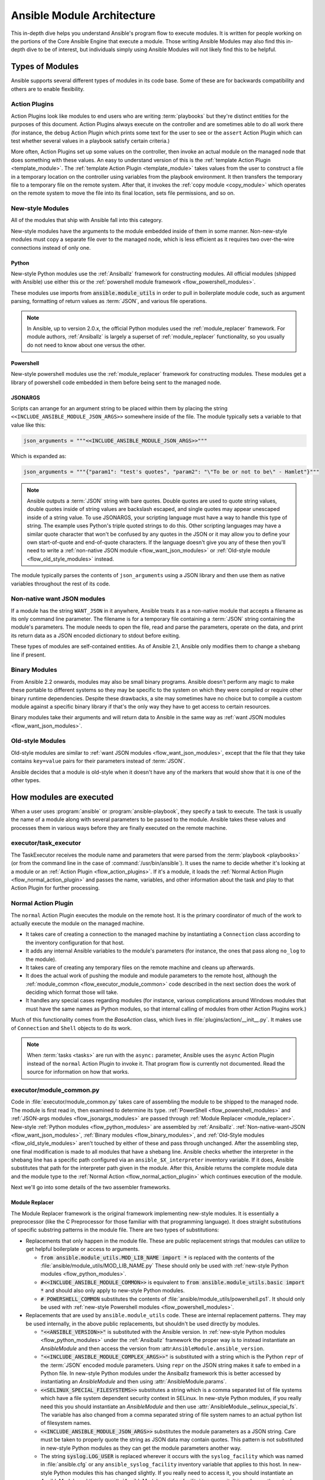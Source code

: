 .. _flow_modules:
.. _developing_program_flow_modules:

===========================
Ansible Module Architecture
===========================

This in-depth dive helps you understand Ansible's program flow to execute
modules. It is written for people working on the portions of the Core Ansible
Engine that execute a module. Those writing Ansible Modules may also find this
in-depth dive to be of interest, but individuals simply using Ansible Modules
will not likely find this to be helpful.

.. _flow_types_of_modules:

Types of Modules
================

Ansible supports several different types of modules in its code base.  Some of
these are for backwards compatibility and others are to enable flexibility.

.. _flow_action_plugins:

Action Plugins
--------------

Action Plugins look like modules to end users who are writing :term:`playbooks` but
they're distinct entities for the purposes of this document.  Action Plugins
always execute on the controller and are sometimes able to do all work there
(for instance, the ``debug`` Action Plugin which prints some text for the user to
see or the ``assert`` Action Plugin which can test whether several values in
a playbook satisfy certain criteria.)

More often, Action Plugins set up some values on the controller, then invoke an
actual module on the managed node that does something with these values.  An
easy to understand version of this is the :ref:`template Action Plugin
<template_module>`.  The :ref:`template Action Plugin <template_module>` takes values from
the user to construct a file in a temporary location on the controller using
variables from the playbook environment.  It then transfers the temporary file
to a temporary file on the remote system.  After that, it invokes the
:ref:`copy module <copy_module>` which operates on the remote system to move the file
into its final location, sets file permissions, and so on.

.. _flow_new_style_modules:

New-style Modules
-----------------

All of the modules that ship with Ansible fall into this category.

New-style modules have the arguments to the module embedded inside of them in
some manner.  Non-new-style modules must copy a separate file over to the
managed node, which is less efficient as it requires two over-the-wire
connections instead of only one.

.. _flow_python_modules:

Python
^^^^^^

New-style Python modules use the :ref:`Ansiballz` framework for constructing
modules.  All official modules (shipped with Ansible) use either this or the
:ref:`powershell module framework <flow_powershell_modules>`.

These modules use imports from :code:`ansible.module_utils` in order to pull in
boilerplate module code, such as argument parsing, formatting of return
values as :term:`JSON`, and various file operations.

.. note:: In Ansible, up to version 2.0.x, the official Python modules used the
    :ref:`module_replacer` framework.  For module authors, :ref:`Ansiballz` is
    largely a superset of :ref:`module_replacer` functionality, so you usually
    do not need to know about one versus the other.

.. _flow_powershell_modules:

Powershell
^^^^^^^^^^

New-style powershell modules use the :ref:`module_replacer` framework for
constructing modules.  These modules get a library of powershell code embedded
in them before being sent to the managed node.

.. _flow_jsonargs_modules:

JSONARGS
^^^^^^^^

Scripts can arrange for an argument string to be placed within them by placing
the string ``<<INCLUDE_ANSIBLE_MODULE_JSON_ARGS>>`` somewhere inside of the
file.  The module typically sets a variable to that value like this:

.. code-block:: python

    json_arguments = """<<INCLUDE_ANSIBLE_MODULE_JSON_ARGS>>"""

Which is expanded as:

.. code-block:: python

    json_arguments = """{"param1": "test's quotes", "param2": "\"To be or not to be\" - Hamlet"}"""

.. note:: Ansible outputs a :term:`JSON` string with bare quotes.  Double quotes are
       used to quote string values, double quotes inside of string values are
       backslash escaped, and single quotes may appear unescaped inside of
       a string value.  To use JSONARGS, your scripting language must have a way
       to handle this type of string.  The example uses Python's triple quoted
       strings to do this.  Other scripting languages may have a similar quote
       character that won't be confused by any quotes in the JSON or it may
       allow you to define your own start-of-quote and end-of-quote characters.
       If the language doesn't give you any of these then you'll need to write
       a :ref:`non-native JSON module <flow_want_json_modules>` or
       :ref:`Old-style module <flow_old_style_modules>` instead.

The module typically parses the contents of ``json_arguments`` using a JSON
library and then use them as native variables throughout the rest of its code.

.. _flow_want_json_modules:

Non-native want JSON modules
----------------------------

If a module has the string ``WANT_JSON`` in it anywhere, Ansible treats
it as a non-native module that accepts a filename as its only command line
parameter.  The filename is for a temporary file containing a :term:`JSON`
string containing the module's parameters.  The module needs to open the file,
read and parse the parameters, operate on the data, and print its return data
as a JSON encoded dictionary to stdout before exiting.

These types of modules are self-contained entities.  As of Ansible 2.1, Ansible
only modifies them to change a shebang line if present.

.. seealso:: Examples of Non-native modules written in ruby are in the `Ansible
    for Rubyists <https://github.com/ansible/ansible-for-rubyists>`_ repository.

.. _flow_binary_modules:

Binary Modules
--------------

From Ansible 2.2 onwards, modules may also be small binary programs.  Ansible
doesn't perform any magic to make these portable to different systems so they
may be specific to the system on which they were compiled or require other
binary runtime dependencies.  Despite these drawbacks, a site may sometimes
have no choice but to compile a custom module against a specific binary
library if that's the only way they have to get access to certain resources.

Binary modules take their arguments and will return data to Ansible in the same
way as :ref:`want JSON modules <flow_want_json_modules>`.

.. seealso:: One example of a `binary module
    <https://github.com/ansible/ansible/blob/devel/test/integration/targets/binary_modules/library/helloworld.go>`_
    written in go.

.. _flow_old_style_modules:

Old-style Modules
-----------------

Old-style modules are similar to
:ref:`want JSON modules <flow_want_json_modules>`, except that the file that
they take contains ``key=value`` pairs for their parameters instead of
:term:`JSON`.

Ansible decides that a module is old-style when it doesn't have any of the
markers that would show that it is one of the other types.

.. _flow_how_modules_are_executed:

How modules are executed
========================

When a user uses :program:`ansible` or :program:`ansible-playbook`, they
specify a task to execute.  The task is usually the name of a module along
with several parameters to be passed to the module.  Ansible takes these
values and processes them in various ways before they are finally executed on
the remote machine.

.. _flow_executor_task_executor:

executor/task_executor
----------------------

The TaskExecutor receives the module name and parameters that were parsed from
the :term:`playbook <playbooks>` (or from the command line in the case of
:command:`/usr/bin/ansible`).  It uses the name to decide whether it's looking
at a module or an :ref:`Action Plugin <flow_action_plugins>`.  If it's
a module, it loads the :ref:`Normal Action Plugin <flow_normal_action_plugin>`
and passes the name, variables, and other information about the task and play
to that Action Plugin for further processing.

.. _flow_normal_action_plugin:

Normal Action Plugin
--------------------

The ``normal`` Action Plugin executes the module on the remote host.  It is
the primary coordinator of much of the work to actually execute the module on
the managed machine.

* It takes care of creating a connection to the managed machine by
  instantiating a ``Connection`` class according to the inventory
  configuration for that host.
* It adds any internal Ansible variables to the module's parameters (for
  instance, the ones that pass along ``no_log`` to the module).
* It takes care of creating any temporary files on the remote machine and
  cleans up afterwards.
* It does the actual work of pushing the module and module parameters to the
  remote host, although the :ref:`module_common <flow_executor_module_common>`
  code described in the next section does the work of deciding which format
  those will take.
* It handles any special cases regarding modules (for instance, various
  complications around Windows modules that must have the same names as Python
  modules, so that internal calling of modules from other Action Plugins work.)

Much of this functionality comes from the `BaseAction` class,
which lives in :file:`plugins/action/__init__.py`.  It makes use of
``Connection`` and ``Shell`` objects to do its work.

.. note::
    When :term:`tasks <tasks>` are run with the ``async:`` parameter, Ansible
    uses the ``async`` Action Plugin instead of the ``normal`` Action Plugin
    to invoke it.  That program flow is currently not documented.  Read the
    source for information on how that works.

.. _flow_executor_module_common:

executor/module_common.py
-------------------------

Code in :file:`executor/module_common.py` takes care of assembling the module
to be shipped to the managed node.  The module is first read in, then examined
to determine its type.  :ref:`PowerShell <flow_powershell_modules>` and
:ref:`JSON-args modules <flow_jsonargs_modules>` are passed through
:ref:`Module Replacer <module_replacer>`.  New-style
:ref:`Python modules <flow_python_modules>` are assembled by :ref:`Ansiballz`.
:ref:`Non-native-want-JSON <flow_want_json_modules>`,
:ref:`Binary modules <flow_binary_modules>`, and
:ref:`Old-Style modules <flow_old_style_modules>` aren't touched by either of
these and pass through unchanged.  After the assembling step, one final
modification is made to all modules that have a shebang line.  Ansible checks
whether the interpreter in the shebang line has a specific path configured via
an ``ansible_$X_interpreter`` inventory variable.  If it does, Ansible
substitutes that path for the interpreter path given in the module.  After
this, Ansible returns the complete module data and the module type to the
:ref:`Normal Action <flow_normal_action_plugin>` which continues execution of
the module.

Next we'll go into some details of the two assembler frameworks.

.. _module_replacer:

Module Replacer
^^^^^^^^^^^^^^^

The Module Replacer framework is the original framework implementing new-style
modules.  It is essentially a preprocessor (like the C Preprocessor for those
familiar with that programming language).  It does straight substitutions of
specific substring patterns in the module file.  There are two types of
substitutions:

* Replacements that only happen in the module file.  These are public
  replacement strings that modules can utilize to get helpful boilerplate or
  access to arguments.

  - :code:`from ansible.module_utils.MOD_LIB_NAME import *` is replaced with the
    contents of the :file:`ansible/module_utils/MOD_LIB_NAME.py`  These should
    only be used with :ref:`new-style Python modules <flow_python_modules>`.
  - :code:`#<<INCLUDE_ANSIBLE_MODULE_COMMON>>` is equivalent to
    :code:`from ansible.module_utils.basic import *` and should also only apply
    to new-style Python modules.
  - :code:`# POWERSHELL_COMMON` substitutes the contents of
    :file:`ansible/module_utils/powershell.ps1`.  It should only be used with
    :ref:`new-style Powershell modules <flow_powershell_modules>`.

* Replacements that are used by ``ansible.module_utils`` code.  These are internal
  replacement patterns.  They may be used internally, in the above public
  replacements, but shouldn't be used directly by modules.

  - :code:`"<<ANSIBLE_VERSION>>"` is substituted with the Ansible version.  In
    :ref:`new-style Python modules <flow_python_modules>` under the
    :ref:`Ansiballz` framework the proper way is to instead instantiate an
    `AnsibleModule` and then access the version from
    :attr:``AnsibleModule.ansible_version``.
  - :code:`"<<INCLUDE_ANSIBLE_MODULE_COMPLEX_ARGS>>"` is substituted with
    a string which is the Python ``repr`` of the :term:`JSON` encoded module
    parameters.  Using ``repr`` on the JSON string makes it safe to embed in
    a Python file.  In new-style Python modules under the Ansiballz framework
    this is better accessed by instantiating an `AnsibleModule` and
    then using :attr:`AnsibleModule.params`.
  - :code:`<<SELINUX_SPECIAL_FILESYSTEMS>>` substitutes a string which is
    a comma separated list of file systems which have a file system dependent
    security context in SELinux.  In new-style Python modules, if you really
    need this you should instantiate an `AnsibleModule` and then use
    :attr:`AnsibleModule._selinux_special_fs`.  The variable has also changed
    from a comma separated string of file system names to an actual python
    list of filesystem names.
  - :code:`<<INCLUDE_ANSIBLE_MODULE_JSON_ARGS>>` substitutes the module
    parameters as a JSON string.  Care must be taken to properly quote the
    string as JSON data may contain quotes.  This pattern is not substituted
    in new-style Python modules as they can get the module parameters another
    way.
  - The string :code:`syslog.LOG_USER` is replaced wherever it occurs with the
    ``syslog_facility`` which was named in :file:`ansible.cfg` or any
    ``ansible_syslog_facility`` inventory variable that applies to this host.  In
    new-style Python modules this has changed slightly.  If you really need to
    access it, you should instantiate an `AnsibleModule` and then use
    :attr:`AnsibleModule._syslog_facility` to access it.  It is no longer the
    actual syslog facility and is now the name of the syslog facility.  See
    the :ref:`documentation on internal arguments <flow_internal_arguments>`
    for details.

.. _Ansiballz:

Ansiballz
^^^^^^^^^

Ansible 2.1 switched from the :ref:`module_replacer` framework to the
Ansiballz framework for assembling modules.  The Ansiballz framework differs
from module replacer in that it uses real Python imports of things in
:file:`ansible/module_utils` instead of merely preprocessing the module.  It
does this by constructing a zipfile -- which includes the module file, files
in :file:`ansible/module_utils` that are imported by the module, and some
boilerplate to pass in the module's parameters.  The zipfile is then Base64
encoded and wrapped in a small Python script which decodes the Base64 encoding
and places the zipfile into a temp directory on the managed node.  It then
extracts just the ansible module script from the zip file and places that in
the temporary directory as well.  Then it sets the PYTHONPATH to find python
modules inside of the zip file and invokes :command:`python` on the extracted
ansible module.

.. note::
    Ansible wraps the zipfile in the Python script for two reasons:

    * for compatibility with Python-2.6 which has a less
      functional version of Python's ``-m`` command line switch.
    * so that pipelining will function properly.  Pipelining needs to pipe the
      Python module into the Python interpreter on the remote node.  Python
      understands scripts on stdin but does not understand zip files.

In Ansiballz, any imports of Python modules from the
:py:mod:`ansible.module_utils` package trigger inclusion of that Python file
into the zipfile.  Instances of :code:`#<<INCLUDE_ANSIBLE_MODULE_COMMON>>` in
the module are turned into :code:`from ansible.module_utils.basic import *`
and :file:`ansible/module-utils/basic.py` is then included in the zipfile.
Files that are included from :file:`module_utils` are themselves scanned for
imports of other Python modules from :file:`module_utils` to be included in
the zipfile as well.

.. warning::
    At present, the Ansiballz Framework cannot determine whether an import
    should be included if it is a relative import.  Always use an absolute
    import that has :py:mod:`ansible.module_utils` in it to allow Ansiballz to
    determine that the file should be included.

.. _flow_passing_module_args:

Passing args
~~~~~~~~~~~~

In :ref:`module_replacer`, module arguments are turned into a JSON-ified
string and substituted into the combined module file.  In :ref:`Ansiballz`,
the JSON-ified string is passed into the module via stdin.  When
a  :class:`ansible.module_utils.basic.AnsibleModule` is instantiated,
it parses this string and places the args into
:attr:`AnsibleModule.params` where it can be accessed by the module's
other code.

.. note::
    Internally, the `AnsibleModule` uses the helper function,
    :py:func:`ansible.module_utils.basic._load_params`, to load the parameters
    from stdin and save them into an internal global variable.  Very dynamic
    custom modules which need to parse the parameters prior to instantiating
    an ``AnsibleModule`` may use ``_load_params`` to retrieve the
    parameters.  Be aware that ``_load_params`` is an internal function and
    may change in breaking ways if necessary to support changes in the code.
    However, we'll do our best not to break it gratuitously, which is not
    something that can be said for either the way parameters are passed or
    the internal global variable.

.. _flow_internal_arguments:

Internal arguments
^^^^^^^^^^^^^^^^^^

Both :ref:`module_replacer` and :ref:`Ansiballz` send additional arguments to
the module beyond those which the user specified in the playbook.  These
additional arguments are internal parameters that help implement global
Ansible features.  Modules often do not need to know about these explicitly as
the features are implemented in :py:mod:`ansible.module_utils.basic` but certain
features need support from the module so it's good to know about them.

_ansible_no_log
~~~~~~~~~~~~~~~

This is a boolean.  If it's True then the playbook specified ``no_log`` (in
a task's parameters or as a play parameter).  This automatically affects calls
to :py:meth:`AnsibleModule.log`.  If a module implements its own logging then
it needs to check this value.  The best way to look at this is for the module
to instantiate an `AnsibleModule` and then check the value of
:attr:`AnsibleModule.no_log`.

.. note::
    ``no_log`` specified in a module's argument_spec are handled by a different mechanism.

_ansible_debug
~~~~~~~~~~~~~~

This is a boolean that turns on more verbose logging.  If a module uses
:py:meth:`AnsibleModule.debug` rather than :py:meth:`AnsibleModule.log` then
the messages are only logged if this is True.  This also turns on logging of
external commands that the module executes.  This can be changed via
the ``debug`` setting in :file:`ansible.cfg` or the environment variable
:envvar:`ANSIBLE_DEBUG`.  If, for some reason, a module must access this, it
should do so by instantiating an `AnsibleModule` and accessing
:attr:`AnsibleModule._debug`.

_ansible_diff
~~~~~~~~~~~~~

This boolean is turned on via the ``--diff`` command line option.  If a module
supports it, it will tell the module to show a unified diff of changes to be
made to templated files.  The proper way for a module to access this is by
instantiating an `AnsibleModule` and accessing
:attr:`AnsibleModule._diff`.

_ansible_verbosity
~~~~~~~~~~~~~~~~~~

This value could be used for finer grained control over logging. However, it
is currently unused.

_ansible_selinux_special_fs
~~~~~~~~~~~~~~~~~~~~~~~~~~~

This is a list of names of filesystems which should have a special selinux
context.  They are used by the `AnsibleModule` methods which operate on
files (changing attributes, moving, and copying).  The list of names is set
via a comma separated string of filesystem names from :file:`ansible.cfg`::

  # ansible.cfg
  [selinux]
  special_context_filesystems=nfs,vboxsf,fuse,ramfs

If a module cannot use the builtin ``AnsibleModule`` methods to manipulate
files and needs to know about these special context filesystems, it should
instantiate an ``AnsibleModule`` and then examine the list in
:attr:`AnsibleModule._selinux_special_fs`.

This replaces :attr:`ansible.module_utils.basic.SELINUX_SPECIAL_FS` from
:ref:`module_replacer`.  In module replacer it was a comma separated string of
filesystem names.  Under Ansiballz it's an actual list.

.. versionadded:: 2.1

_ansible_syslog_facility
~~~~~~~~~~~~~~~~~~~~~~~~

This parameter controls which syslog facility ansible module logs to.  It may
be set by changing the ``syslog_facility`` value in :file:`ansible.cfg`.  Most
modules should just use :meth:`AnsibleModule.log` which will then make use of
this.  If a module has to use this on its own, it should instantiate an
`AnsibleModule` and then retrieve the name of the syslog facility from
:attr:`AnsibleModule._syslog_facility`.  The code will look slightly different
than it did under :ref:`module_replacer` due to how hacky the old way was

.. code-block:: python

        # Old way
        import syslog
        syslog.openlog(NAME, 0, syslog.LOG_USER)

        # New way
        import syslog
        facility_name = module._syslog_facility
        facility = getattr(syslog, facility_name, syslog.LOG_USER)
        syslog.openlog(NAME, 0, facility)

.. versionadded:: 2.1

_ansible_version
~~~~~~~~~~~~~~~~

This parameter passes the version of ansible that runs the module.  To access
it, a module should instantiate an `AnsibleModule` and then retrieve it
from :attr:`AnsibleModule.ansible_version`.  This replaces
:attr:`ansible.module_utils.basic.ANSIBLE_VERSION` from
:ref:`module_replacer`.

.. versionadded:: 2.1

.. _flow_special_considerations:

Special Considerations
----------------------

.. _flow_pipelining:

Pipelining
^^^^^^^^^^

Ansible can transfer a module to a remote machine in one of two ways:

* it can write out the module to a temporary file on the remote host and then
  use a second connection to the remote host to execute it with the
  interpreter that the module needs
* or it can use what's known as pipelining to execute the module by piping it
  into the remote interpreter's stdin.

Pipelining only works with modules written in Python at this time because
Ansible only knows that Python supports this mode of operation.  Supporting
pipelining means that whatever format the module payload takes before being
sent over the wire must be executable by Python via stdin.

.. _flow_args_over_stdin:

Why pass args over stdin?
^^^^^^^^^^^^^^^^^^^^^^^^^

Passing arguments via stdin was chosen for the following reasons:

* When combined with :ref:`ANSIBLE_PIPELINING`, this keeps the module's arguments from
  temporarily being saved onto disk on the remote machine.  This makes it
  harder (but not impossible) for a malicious user on the remote machine to
  steal any sensitive information that may be present in the arguments.
* Command line arguments would be insecure as most systems allow unprivileged
  users to read the full commandline of a process.
* Environment variables are usually more secure than the commandline but some
  systems limit the total size of the environment.  This could lead to
  truncation of the parameters if we hit that limit.


.. _flow_ansiblemodule:

AnsibleModule
-------------

.. _argument_spec:

Argument Spec
^^^^^^^^^^^^^

The ``argument_spec`` provided to ``AnsibleModule`` defines the supported arguments for a module, as well as their type, defaults and more.

Example ``argument_spec``:

.. code-block:: python

    module = AnsibleModule(argument_spec=dict(
        top_level=dict(
            type='dict',
            options=dict(
                second_level=dict(
                    default=True,
                    type='bool',
                )
            )
        )
    ))

This section will discss the behavioral attributes for arguments

type
~~~~

``type`` allows you to define the type of the value accepted for the argument. The default value for ``type`` is ``str``. Possible values are:

* str
* list
* dict
* bool
* int
* float
* path
* raw
* jsonarg
* json
* bytes
* bits

The ``raw`` type, performs no type validation or type casing, and maintains the type of the passed value.

elements
~~~~~~~~

``elements`` works in combination with ``type`` when ``type='list'``. ``elements`` can then be defined as ``elements='int'`` or any other type, indicating that each element of the specified list should be of that type.

default
~~~~~~~

The ``default`` option allows sets a default value for the argument for the scenario when the argument is not provided to the module. When not specified, the default value is ``None``.

fallback
~~~~~~~~

``fallback`` accepts a ``tuple`` where the first argument is a callable (function) that will be used to perform the lookup, based on the second argument. The second argument is a list of values to be accepted by the callable.

The most common callable used is ``env_fallback`` which will allow an argument to optionally use an environment variable when the argument is not supplied.

Example::

    username=dict(fallback=(env_fallback, ['ANSIBLE_NET_USERNAME']))

choices
~~~~~~~

``choices`` accepts a list of choices that the argument will accept. The types of ``choices`` should match the ``type``.

required
~~~~~~~~

``required`` accepts a boolean, either ``True`` or ``False`` that indicates that the argument is required. This should not be used in combination with ``default``.

no_log
~~~~~~

``no_log`` indicates that the value of the argument should not be logged or displayed.

aliases
~~~~~~~

``aliases`` accepts a list of alternative argument names for the argument, such as the case where the argument is ``name`` but the module accepts ``aliases=['pkg']`` to allow ``pkg`` to be interchangably with ``name``

options
~~~~~~~

``options`` implements the ability to create a sub-argument_spec, where the sub options of the top level argument are also validated using the attributes discussed in this section. The example at the top of this section demonstrates use of ``options``. ``type`` or ``elements`` should be ``dict`` is this case.

apply_defaults
~~~~~~~~~~~~~~

``apply_defaults`` works alongside ``options`` and allows the ``default`` of the sub-options to be applied even when the top-level argument is not supplied.

In the example of the ``argument_spec`` at the top of this section, it would allow ``module.params['top_level']['second_level']`` to be defined, even if the user does not provide ``top_level`` when calling the module.

removed_in_version
~~~~~~~~~~~~~~~~~~

``removed_in_version`` indicates which version of Ansible a deprecated argument will be removed in.
